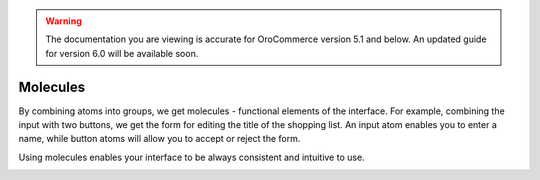 .. warning:: The documentation you are viewing is accurate for OroCommerce version 5.1 and below. An updated guide for version 6.0 will be available soon.

.. _principles-molecules:

Molecules
^^^^^^^^^

By combining atoms into groups, we get molecules - functional elements of the interface. For example, combining the input with two buttons, we get the form for editing the title of the shopping list. An input atom enables you to enter a name, while button atoms will allow you to accept or reject the form.

Using molecules enables your interface to be always consistent and intuitive to use.

.. image:: /img/frontend/storefront-design/Molecules.jpg
   :alt: Illustration of the molecules properties
